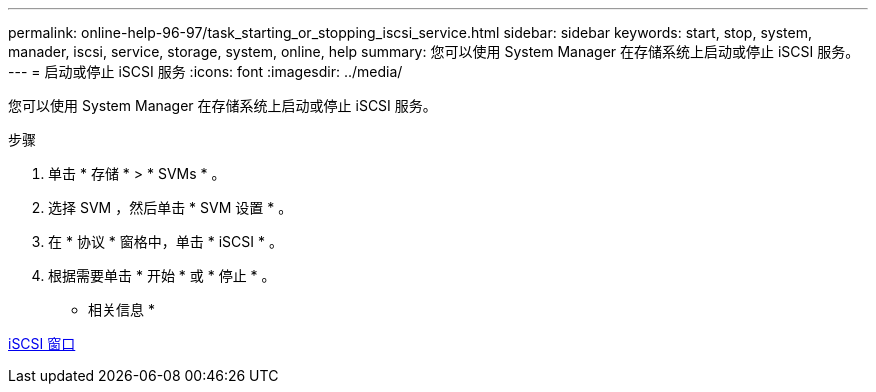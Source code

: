 ---
permalink: online-help-96-97/task_starting_or_stopping_iscsi_service.html 
sidebar: sidebar 
keywords: start, stop, system, manader, iscsi, service, storage, system, online, help 
summary: 您可以使用 System Manager 在存储系统上启动或停止 iSCSI 服务。 
---
= 启动或停止 iSCSI 服务
:icons: font
:imagesdir: ../media/


[role="lead"]
您可以使用 System Manager 在存储系统上启动或停止 iSCSI 服务。

.步骤
. 单击 * 存储 * > * SVMs * 。
. 选择 SVM ，然后单击 * SVM 设置 * 。
. 在 * 协议 * 窗格中，单击 * iSCSI * 。
. 根据需要单击 * 开始 * 或 * 停止 * 。


* 相关信息 *

xref:reference_iscsi_window.adoc[iSCSI 窗口]
